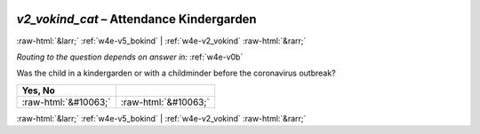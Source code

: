 .. _w4e-v2_vokind_cat: 

 
 .. role:: raw-html(raw) 
        :format: html 
 
`v2_vokind_cat` – Attendance Kindergarden
========================================================= 


:raw-html:`&larr;` :ref:`w4e-v5_bokind` | :ref:`w4e-v2_vokind` :raw-html:`&rarr;` 
 
*Routing to the question depends on answer in:* :ref:`w4e-v0b` 

Was the child in a kindergarden or with a childminder before the coronavirus outbreak?
 
.. csv-table:: 
   :delim: | 
   :header: Yes, No
 
           :raw-html:`&#10063;`|:raw-html:`&#10063;` 

.. image:: ../_screenshots/w4-v2_vokind_cat.png 


:raw-html:`&larr;` :ref:`w4e-v5_bokind` | :ref:`w4e-v2_vokind` :raw-html:`&rarr;` 
 
